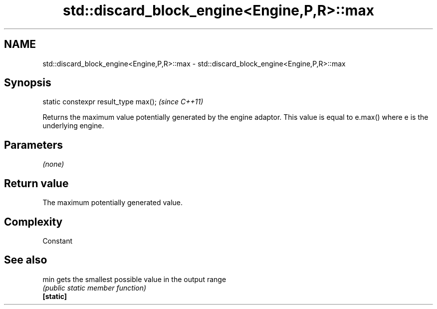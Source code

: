 .TH std::discard_block_engine<Engine,P,R>::max 3 "2020.03.24" "http://cppreference.com" "C++ Standard Libary"
.SH NAME
std::discard_block_engine<Engine,P,R>::max \- std::discard_block_engine<Engine,P,R>::max

.SH Synopsis

  static constexpr result_type max();  \fI(since C++11)\fP

  Returns the maximum value potentially generated by the engine adaptor. This value is equal to e.max() where e is the underlying engine.

.SH Parameters

  \fI(none)\fP

.SH Return value

  The maximum potentially generated value.

.SH Complexity

  Constant

.SH See also



  min      gets the smallest possible value in the output range
           \fI(public static member function)\fP
  \fB[static]\fP




